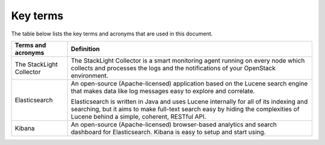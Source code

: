 Key terms
=========

The table below lists the key terms and acronyms that are used in this
document.

+----------------------------+--------------------------------------------------------------------------------------+
| **Terms and acronyms**     | **Definition**                                                                       |
+============================+======================================================================================+
| The StackLight Collector   | The StackLight Collector is a smart monitoring agent running on every node which     |
|                            | collects and processes the logs and the notifications of your OpenStack environment. |
+----------------------------+--------------------------------------------------------------------------------------+
| Elasticsearch              | An open-source (Apache-licensed) application based on the Lucene search engine       |
|                            | that makes data like log messages easy to explore and correlate.                     |
|                            |                                                                                      |
|                            | Elasticsearch is written in Java and uses Lucene internally for all of its indexing  |
|                            | and searching, but it aims to make full-text search easy by hiding the complexities  |
|                            | of Lucene behind a simple, coherent, RESTful API.                                    |
+----------------------------+--------------------------------------------------------------------------------------+
| Kibana                     | An open-source (Apache-licensed) browser-based analytics and search dashboard for    |
|                            | Elasticsearch. Kibana is easy to setup and start using.                              |
+----------------------------+--------------------------------------------------------------------------------------+
